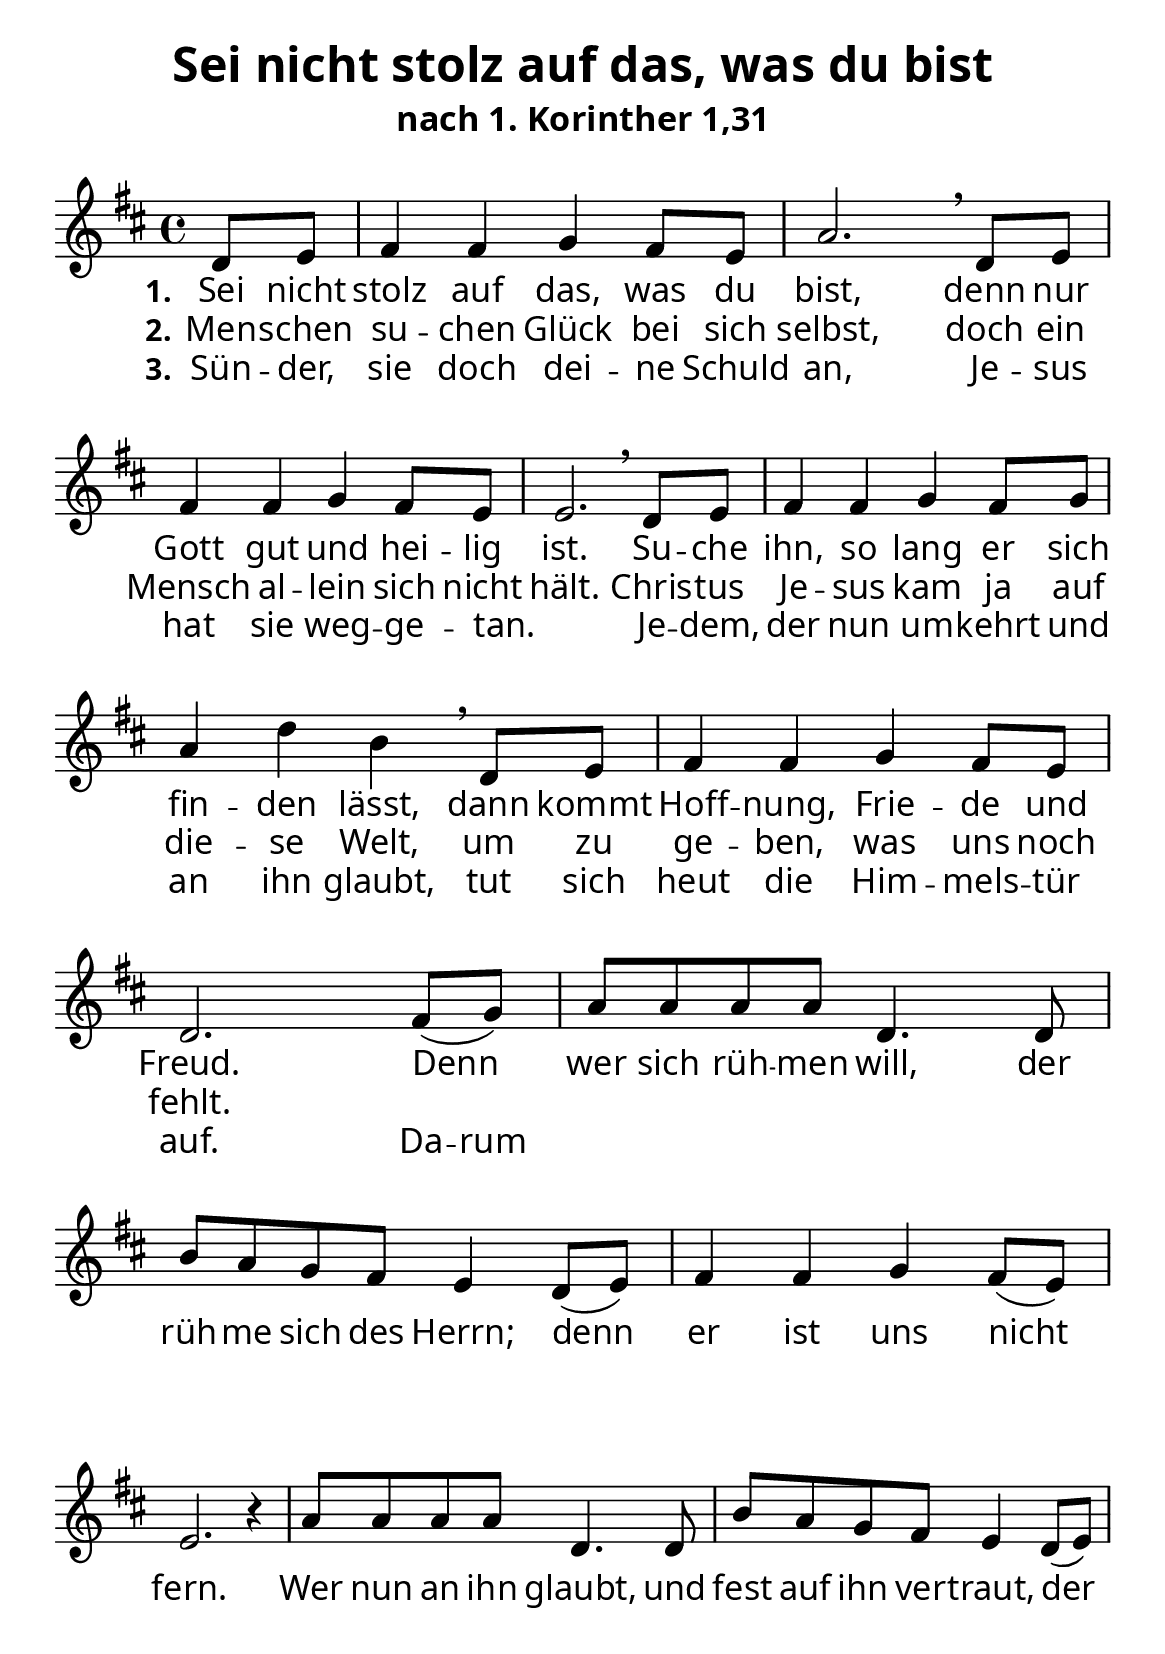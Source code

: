 \version "2.24.3"

\header {
  title = "Sei nicht stolz auf das, was du bist"
  subtitle = "nach 1. Korinther 1,31"
  % Voreingestellte LilyPond-Tagline entfernen
  tagline = ##f
}

\layout {
  \context {
    \Score
    \remove "Bar_number_engraver"
  }
}

global = {
  \key d \major
  \time 4/4
  \partial 4
}

\paper {
  #(set-paper-size "a5")
  
  indent = 0
  system-system-spacing.padding = #3
  markup-system-spacing.padding = #3
  
  myStaffSize = #20
  #(define fonts
  (make-pango-font-tree
   "Carlito"
   "Liberation"
   "DejaVu"
   (/ myStaffSize 20)))
}

sopranoVoice = \relative c' {
  \global
  \dynamicUp
  % Die Noten folgen hier.
  d8 e | fis4 fis g4 fis8 e | a2. \breathe
  d,8 e | fis4 fis g4 fis8 e | e2. \breathe 
  d8 e | fis4 fis g  fis8 g | a4 d b \breathe
  d,8 e | fis4 fis4 g4 fis8 e | d2. 
  
  fis8( g ) | a8 a a a d,4. d8 | b' a g fis e4 d8( e ) |
  fis4 fis g4 fis8( e ) | e2. r4
  a8 a a a d,4. d8 | b' a g fis e4 d8( e ) | 
  fis4 fis fis8 a g fis | e4 e d4
}

verseOne = \lyricmode {
  \set stanza = "1."
  % Liedtext folgt hier.
  Sei nicht stolz auf das, was du bist,
  denn nur Gott gut und hei -- lig ist.
  Su -- che ihn, so lang er sich fin -- den lässt,
  dann kommt Hoff -- nung, Frie -- de und Freud.
  
  Denn wer sich rüh -- men will, 
  der rüh -- me sich des Herrn;
  denn er ist uns nicht fern.
  Wer nun an ihn glaubt, 
  und fest auf ihn ver -- traut,
  der hat sein Le -- ben nicht auf 
  Sand ge -- baut.
}

verseTwo = \lyricmode {
  \set stanza = "2."
  % Liedtext folgt hier.
  Men -- schen su -- chen Glück bei sich selbst,
  doch ein Mensch al -- lein sich nicht hält.
  Chris -- tus Je -- sus kam ja auf die -- se Welt,
  um zu ge -- ben, was uns noch fehlt.
}

verseThree = \lyricmode {
  \set stanza = "3."
  % Liedtext folgt hier.
  Sün -- der, sie doch dei -- ne Schuld an,
  Je -- sus hat sie weg -- ge -- tan. _
  Je -- dem, der nun um -- kehrt und an ihn glaubt,
  tut sich heut die Him -- mels -- tür auf.
  \set ignoreMelismata = ##t Da -- rum \unset ignoreMelismata
}

\score {
  \new Staff \with {
    instrumentName = ""
    shortInstrumentName = ""
    midiInstrument = "choir aahs"
  } { \sopranoVoice }
  \addlyrics { \verseOne }
  \addlyrics { \verseTwo }
  \addlyrics { \verseThree }
  \layout { }
  \midi {
    \tempo 4=100
  }
}
